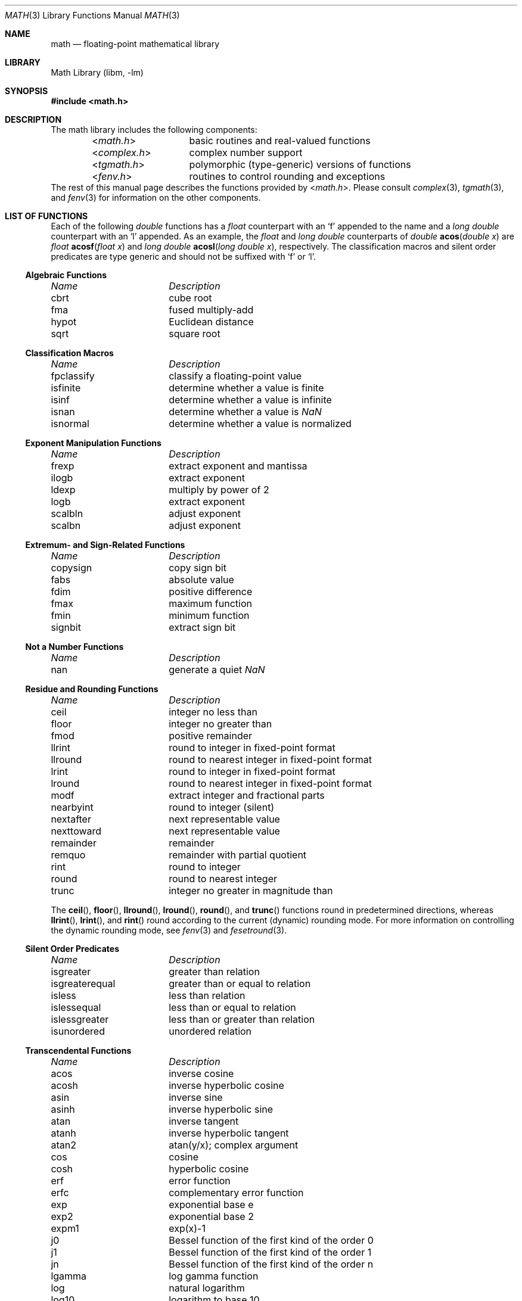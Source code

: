 .\" Copyright (c) 1985 Regents of the University of California.
.\" All rights reserved.
.\"
.\" Redistribution and use in source and binary forms, with or without
.\" modification, are permitted provided that the following conditions
.\" are met:
.\" 1. Redistributions of source code must retain the above copyright
.\"    notice, this list of conditions and the following disclaimer.
.\" 2. Redistributions in binary form must reproduce the above copyright
.\"    notice, this list of conditions and the following disclaimer in the
.\"    documentation and/or other materials provided with the distribution.
.\" 4. Neither the name of the University nor the names of its contributors
.\"    may be used to endorse or promote products derived from this software
.\"    without specific prior written permission.
.\"
.\" THIS SOFTWARE IS PROVIDED BY THE REGENTS AND CONTRIBUTORS ``AS IS'' AND
.\" ANY EXPRESS OR IMPLIED WARRANTIES, INCLUDING, BUT NOT LIMITED TO, THE
.\" IMPLIED WARRANTIES OF MERCHANTABILITY AND FITNESS FOR A PARTICULAR PURPOSE
.\" ARE DISCLAIMED.  IN NO EVENT SHALL THE REGENTS OR CONTRIBUTORS BE LIABLE
.\" FOR ANY DIRECT, INDIRECT, INCIDENTAL, SPECIAL, EXEMPLARY, OR CONSEQUENTIAL
.\" DAMAGES (INCLUDING, BUT NOT LIMITED TO, PROCUREMENT OF SUBSTITUTE GOODS
.\" OR SERVICES; LOSS OF USE, DATA, OR PROFITS; OR BUSINESS INTERRUPTION)
.\" HOWEVER CAUSED AND ON ANY THEORY OF LIABILITY, WHETHER IN CONTRACT, STRICT
.\" LIABILITY, OR TORT (INCLUDING NEGLIGENCE OR OTHERWISE) ARISING IN ANY WAY
.\" OUT OF THE USE OF THIS SOFTWARE, EVEN IF ADVISED OF THE POSSIBILITY OF
.\" SUCH DAMAGE.
.\"
.\"	from: @(#)math.3	6.10 (Berkeley) 5/6/91
.\" $FreeBSD: releng/10.3/lib/msun/man/math.3 226460 2011-10-17 06:10:32Z das $
.\"
.Dd December 5, 2010
.Dt MATH 3
.Os
.Sh NAME
.Nm math
.Nd "floating-point mathematical library"
.Sh LIBRARY
.Lb libm
.Sh SYNOPSIS
.In math.h
.Sh DESCRIPTION
The math library includes the following components:
.Bl -column "<complex.h>" "polymorphic (type-generic) versions of functions" -compact -offset indent
.In math.h Ta basic routines and real-valued functions
.In complex.h Ta complex number support
.In tgmath.h Ta polymorphic (type-generic) versions of functions
.In fenv.h Ta routines to control rounding and exceptions
.El
The rest of this manual page describes the functions provided by
.In math.h .
Please consult
.Xr complex 3 ,
.Xr tgmath 3 ,
and
.Xr fenv 3
for information on the other components.
.Sh "LIST OF FUNCTIONS"
Each of the following
.Vt double
functions has a
.Vt float
counterpart with an
.Ql f
appended to the name and a
.Vt "long double"
counterpart with an
.Ql l
appended.
As an example, the
.Vt float
and
.Vt "long double"
counterparts of
.Ft double
.Fn acos "double x"
are
.Ft float
.Fn acosf "float x"
and
.Ft "long double"
.Fn acosl "long double x" ,
respectively.
The classification macros and silent order predicates are type generic and
should not be suffixed with
.Ql f
or
.Ql l .
.de Cl
.Bl -column "isgreaterequal" "bessel function of the second kind of the order 0"
.Em "Name	Description"
..
.Ss Algebraic Functions
.Cl
cbrt	cube root
fma	fused multiply-add
hypot	Euclidean distance
sqrt	square root
.El
.Ss Classification Macros
.Cl
fpclassify	classify a floating-point value
isfinite	determine whether a value is finite
isinf	determine whether a value is infinite
isnan	determine whether a value is \*(Na
isnormal	determine whether a value is normalized
.El
.Ss Exponent Manipulation Functions
.Cl
frexp	extract exponent and mantissa
ilogb	extract exponent
ldexp	multiply by power of 2
logb	extract exponent
scalbln	adjust exponent
scalbn	adjust exponent
.El
.Ss Extremum- and Sign-Related Functions
.Cl
copysign	copy sign bit
fabs	absolute value
fdim	positive difference
fmax	maximum function
fmin	minimum function
signbit	extract sign bit
.El
.Ss Not a Number Functions
.Cl
nan	generate a quiet \*(Na
.El
.Ss Residue and Rounding Functions
.Cl
ceil	integer no less than
floor	integer no greater than
fmod	positive remainder
llrint	round to integer in fixed-point format
llround	round to nearest integer in fixed-point format
lrint	round to integer in fixed-point format
lround	round to nearest integer in fixed-point format
modf	extract integer and fractional parts
nearbyint	round to integer (silent)
nextafter	next representable value
nexttoward	next representable value
remainder	remainder
remquo	remainder with partial quotient
rint	round to integer
round	round to nearest integer
trunc	integer no greater in magnitude than
.El
.Pp
The
.Fn ceil ,
.Fn floor ,
.Fn llround ,
.Fn lround ,
.Fn round ,
and
.Fn trunc
functions round in predetermined directions, whereas
.Fn llrint ,
.Fn lrint ,
and
.Fn rint
round according to the current (dynamic) rounding mode.
For more information on controlling the dynamic rounding mode, see
.Xr fenv 3
and
.Xr fesetround 3 .
.Ss Silent Order Predicates
.Cl
isgreater	greater than relation
isgreaterequal	greater than or equal to relation
isless	less than relation
islessequal	less than or equal to relation
islessgreater	less than or greater than relation
isunordered	unordered relation
.El
.Ss Transcendental Functions
.Cl
acos	inverse cosine
acosh	inverse hyperbolic cosine
asin	inverse sine
asinh	inverse hyperbolic sine
atan	inverse tangent
atanh	inverse hyperbolic tangent
atan2	atan(y/x); complex argument
cos	cosine
cosh	hyperbolic cosine
erf	error function
erfc	complementary error function
exp	exponential base e
exp2	exponential base 2
expm1	exp(x)\-1
j0	Bessel function of the first kind of the order 0
j1	Bessel function of the first kind of the order 1
jn	Bessel function of the first kind of the order n
lgamma	log gamma function
log	natural logarithm
log10	logarithm to base 10
log1p	log(1+x)
log2	base 2 logarithm
pow	exponential x**y
sin	trigonometric function
sinh	hyperbolic function
tan	trigonometric function
tanh	hyperbolic function
tgamma	gamma function
y0	Bessel function of the second kind of the order 0
y1	Bessel function of the second kind of the order 1
yn	Bessel function of the second kind of the order n
.El
.Pp
The routines
in this section might not produce a result that is correctly rounded,
so reproducible results cannot be guaranteed across platforms.
For most of these functions, however, incorrect rounding occurs
rarely, and then only in very-close-to-halfway cases.
.Sh SEE ALSO
.Xr complex 3 ,
.Xr fenv 3 ,
.Xr ieee 3 ,
.Xr tgmath 3
.Sh HISTORY
A math library with many of the present functions appeared in
.At v7 .
The library was substantially rewritten for
.Bx 4.3
to provide
better accuracy and speed on machines supporting either VAX
or IEEE 754 floating-point.
Most of this library was replaced with FDLIBM, developed at Sun
Microsystems, in
.Fx 1.1.5 .
Additional routines, including ones for
.Vt float
and
.Vt long double
values, were written for or imported into subsequent versions of FreeBSD.
.Sh BUGS
Some of the
.Vt "long double"
math functions in
.St -isoC-99
are not available.
.Pp
Many of the routines to compute transcendental functions produce
inaccurate results in other than the default rounding mode.
.Pp
On the i386 platform, trigonometric argument reduction is not
performed accurately for huge arguments, resulting in
large errors
for such arguments to
.Fn cos ,
.Fn sin ,
and
.Fn tan .
